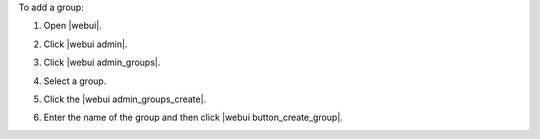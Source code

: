 .. This is an included how-to. 


To add a group:

#. Open |webui|.
#. Click |webui admin|.
#. Click |webui admin_groups|.
#. Select a group.
#. Click the |webui admin_groups_create|.

   .. image:: ../../images/step_manage_webui_admin_groups_add.png

#. Enter the name of the group and then click |webui button_create_group|.
